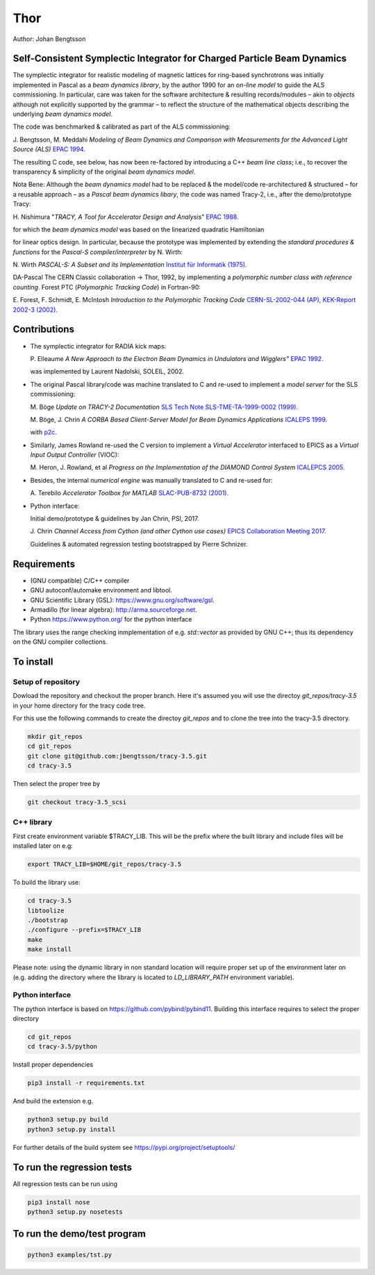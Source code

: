 Thor
====

Author: Johan Bengtsson

Self-Consistent Symplectic Integrator for Charged Particle Beam Dynamics
------------------------------------------------------------------------

The symplectic integrator for realistic modeling of magnetic lattices for
ring-based synchrotrons was initially implemented in Pascal as a *beam dynamics library*,
by the author 1990 for an *on-line model* to guide the ALS commissioning. In particular,
care was taken for the software architecture & resulting records/modules
– akin to *objects* although not explicitly supported by the grammar – to reflect the structure of the mathematical objects describing
the underlying *beam dynamics model*.

The code was benchmarked & calibrated as part of the ALS commissioning::

J\. Bengtsson, M. Meddahi *Modeling of Beam Dynamics and Comparison with Measurements for the Advanced Light Source (ALS)* `EPAC 1994.`_

.. _`EPAC 1994.`: https://accelconf.web.cern.ch/e94/PDF/EPAC1994_1021.PDF

The resulting C code, see below, has now been re-factored by introducing a C++ *beam line class*;
i.e., to recover the transparency & simplicity of the original *beam dynamics model*.

Nota Bene: Although the *beam dynamics model* had to be replaced & the model/code re-architectured & structured – for a reusable approach – as a *Pascal beam dynamics libary*, the code was named Tracy-2, i.e., after the demo/prototype Tracy::

H\. Nishimura "*TRACY, A Tool for Accelerator Design and Analysis*" `EPAC 1988.`_

.. _`EPAC 1988.`: https://accelconf.web.cern.ch/e88/PDF/EPAC1988_0803.PDF

for which the *beam dynamics model* was based on the linearized quadratic Hamiltonian

.. image:: images/H_2.png

for linear optics design. In particular, because the prototype was implemented by extending the *standard procedures & functions* for the *Pascal-S compiler/interpreter* by N. Wirth::

N\. Wirth *PASCAL-S: A Subset and its Implementation* `Institut für Informatik (1975).`_

.. _`Institut für Informatik (1975).`: http://pascal.hansotten.com/uploads/pascals/PASCAL-S%20A%20subset%20and%20its%20Implementation%20012.pdf

DA-Pascal
The CERN Classic collaboration -> Thor, 1992, by implementing a *polymorphic number class with reference counting*.
Forest PTC (*Polymorphic Tracking Code*) in Fortran-90::

E\. Forest, F. Schmidt, E. McIntosh *Introduction to the Polymorphic Tracking Code* `CERN-SL-2002-044 (AP), KEK-Report 2002-3 (2002).`_

.. _`CERN-SL-2002-044 (AP), KEK-Report 2002-3 (2002).`: https://cds.cern.ch/record/573082/files/CERN-SL-2002-044-AP.pdf

Contributions
-------------
* The symplectic integrator for RADIA kick maps::

  P\. Elleaume *A New Approach to the Electron Beam Dynamics in Undulators and Wigglers”* `EPAC 1992.`_

  .. _`EPAC 1992.`: https://accelconf.web.cern.ch/e92/PDF/EPAC1992_0661.PDF

  was implemented by Laurent Nadolski, SOLEIL, 2002.

* The original Pascal library/code was machine translated to C and re-used to implement a *model server* for the SLS commissioning::

  M\. Böge *Update on TRACY-2 Documentation* `SLS Tech Note SLS-TME-TA-1999-0002 (1999).`_

  .. _`SLS Tech Note SLS-TME-TA-1999-0002 (1999).`: http://ados.web.psi.ch/slsnotes/tmeta9902.pdf

  M\. Böge, J. Chrin *A CORBA Based Client-Server Model for Beam Dynamics Applications* `ICALEPS 1999.`_

  .. _`ICALEPS 1999.`: https://accelconf.web.cern.ch/ica99/papers/mc1p61.pdf

  with `p2c.`_

  .. _`p2c.`: http://users.fred.net/tds/lab/p2c/historic/daves.index-2012Jul25-20-44-55.html

* Similarly, James Rowland re-used the C version to implement a *Virtual Accelerator* interfaced to EPICS as a *Virtual Input Output Controller* (VIOC)::

  M\. Heron, J. Rowland, et al *Progress on the Implementation of the DIAMOND Control System* `ICALEPCS 2005.`_

  .. _`ICALEPCS 2005.`: https://accelconf.web.cern.ch/ica05/proceed-ings/pdf/P1_018.pdf

* Besides, the internal *numerical engine* was manually translated to C and re-used for::

  A\. Terebilo *Accelerator Toolbox for MATLAB* `SLAC-PUB-8732 (2001).`_
  
  .. _`SLAC-PUB-8732 (2001).`: http://www-public.slac.stanford.edu/sciDoc/docMeta.aspx?slacPubNumber=SLAC-PUB-8732

* Python interface::

  Initial demo/prototype & guidelines by Jan Chrin, PSI, 2017.
  
  J\. Chrin *Channel Access from Cython (and other Cython use cases)* `EPICS Collaboration Meeting 2017.`_
  
  .. _`EPICS Collaboration Meeting 2017.`: https://indico.esss.lu.se/event/889/contributions/7038/attachments/6800/9762/Cython_EpicsTM_Oct2017_Barcelona.pdf

  Guidelines & automated regression testing bootstrapped by Pierre Schnizer.


Requirements
------------
* (GNU compatible) C/C++ compiler
* GNU autoconf/automake environment and libtool.
* GNU Scientific Library (GSL): https://www.gnu.org/software/gsl.
* Armadillo (for linear algebra): http://arma.sourceforge.net.
* Python https://www.python.org/ for the python interface

The library uses the range checking inmplementation of e.g. `std::vector` as
provided by GNU C++; thus its dependency on the GNU compiler collections.

To install
----------

Setup of repository
~~~~~~~~~~~~~~~~~~~

Dowload the repository and checkout the proper branch. Here it's assumed you
will use the directoy `git_repos/tracy-3.5` in your home directory for the
tracy code tree.

For this use the following commands to create the directoy `git_repos`
and to clone the tree into the tracy-3.5 directory.

.. code:: shell

   mkdir git_repos
   cd git_repos
   git clone git@github.com:jbengtsson/tracy-3.5.git
   cd tracy-3.5

Then select the proper tree by

.. code:: shell

   git checkout tracy-3.5_scsi



C++ library
~~~~~~~~~~~


First create environment variable $TRACY_LIB. This will be the prefix where the
built library and include files will be installed later on e.g:

.. code:: shell

   export TRACY_LIB=$HOME/git_repos/tracy-3.5


To build the library use:

.. code:: shell

   cd tracy-3.5
   libtoolize
   ./bootstrap
   ./configure --prefix=$TRACY_LIB
   make
   make install

Please note: using the dynamic library in non standard location will require
proper set up of the environment later on (e.g. adding the directory where the
library is located to `LD_LIBRARY_PATH` environment variable).


Python interface
~~~~~~~~~~~~~~~~

The python interface is based on https://github.com/pybind/pybind11. Building this interface
requires to select the proper directory

.. code:: shell

  cd git_repos
  cd tracy-3.5/python

Install proper dependencies

.. code:: shell

    pip3 install -r requirements.txt


And build the extension e.g.

.. code:: shell

    python3 setup.py build
    python3 setup.py install

For further details of the build system see https://pypi.org/project/setuptools/


To run the regression tests
---------------------------

All regression tests can be run using

.. code:: shell

    pip3 install nose
    python3 setup.py nosetests

To run the demo/test program
----------------------------


.. code:: shell

    python3 examples/tst.py
